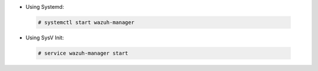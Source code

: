 .. Copyright (C) 2020 Wazuh, Inc.

* Using Systemd:

 .. code-block:: console

  # systemctl start wazuh-manager

* Using SysV Init:

 .. code-block:: console

  # service wazuh-manager start

.. End of include file
